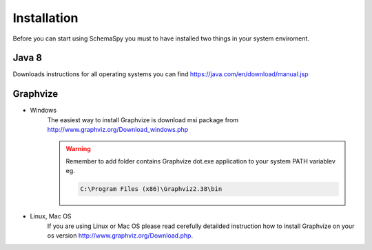 Installation
=====================================

Before you can start using SchemaSpy you must to have installed two things in your system enviroment.

Java 8
------

Downloads instructions for all operating systems you can find `https://java.com/en/download/manual.jsp <https://java.com/en/download/manual.jsp>`_

Graphvize
---------

- Windows
    The easiest way to install Graphvize is download msi package from `http://www.graphviz.org/Download_windows.php <http://www.graphviz.org/Download_windows.php>`_
    
    .. warning::
        Remember to add folder contains Graphvize dot.exe application to your system PATH variablev eg.

        .. code-block:: cmd

            C:\Program Files (x86)\Graphviz2.38\bin        

- Linux, Mac OS
    If you are using Linux or Mac OS please read cerefully detailded instruction how to install Graphvize on your os version `http://www.graphviz.org/Download.php <http://www.graphviz.org/Download.php>`_.

    